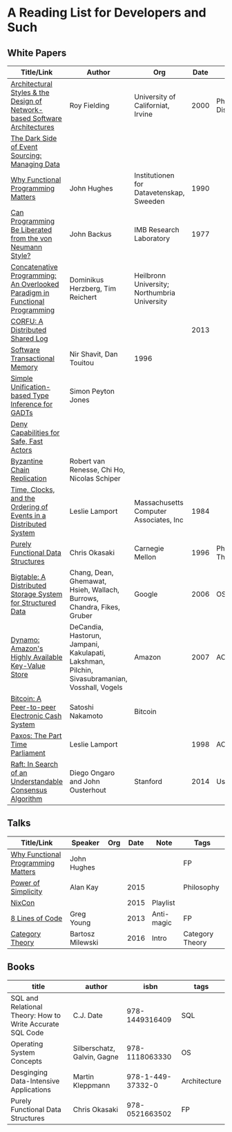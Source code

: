 * A Reading List for Developers and Such

** White Papers

|-----------------------------------------------------------------------------+-----------------------------------------------------------------------------------------------+----------------------------------------------+------+--------------------+---------------------|
| Title/Link                                                                  | Author                                                                                        | Org                                          | Date | Note               | Tags                |
|-----------------------------------------------------------------------------+-----------------------------------------------------------------------------------------------+----------------------------------------------+------+--------------------+---------------------|
| [[https://github.com/read-me/reading-list/blob/master/documents/Fielding-Architectural-Styles.pdf][Architectural Styles & the Design of Network-based Software Architectures]]   | Roy Fielding                                                                                  | University of Californiat, Irvine            | 2000 | Ph.D. Dissertation | REST                |
|-----------------------------------------------------------------------------+-----------------------------------------------------------------------------------------------+----------------------------------------------+------+--------------------+---------------------|
| [[http://files.movereem.nl/2017saner-eventsourcing.pdf][The Dark Side of Event Sourcing: Managing Data]]                              |                                                                                               |                                              |      |                    | Event Sourcing      |
|-----------------------------------------------------------------------------+-----------------------------------------------------------------------------------------------+----------------------------------------------+------+--------------------+---------------------|
| [[https://github.com/papers-we-love/papers-we-love/blob/master/paradigms/functional_programming/why-functional-programming-matters.pdf][Why Functional Programming Matters]]                                          | John Hughes                                                                                   | Institutionen for Datavetenskap, Sweeden     | 1990 |                    | FP                  |
|-----------------------------------------------------------------------------+-----------------------------------------------------------------------------------------------+----------------------------------------------+------+--------------------+---------------------|
| [[https://www.cp.eng.chula.ac.th/~piak/talk/2011/fp/a1977-backus.pdf][Can Programming Be Liberated from the von Neumann Style?]]                    | John Backus                                                                                   | IMB Research Laboratory                      | 1977 |                    | FP                  |
|-----------------------------------------------------------------------------+-----------------------------------------------------------------------------------------------+----------------------------------------------+------+--------------------+---------------------|
| [[https://github.com/papers-we-love/papers-we-love/blob/master/paradigms/functional_programming/concatenative-programming-an-overlooked-paradigm.pdf][Concatenative Programming: An Overlooked Paradigm in Functional Programming]] | Dominikus Herzberg, Tim Reichert                                                              | Heilbronn University; Northumbria University |      |                    | FP                  |
|-----------------------------------------------------------------------------+-----------------------------------------------------------------------------------------------+----------------------------------------------+------+--------------------+---------------------|
| [[https://github.com/CorfuDB/CorfuDB/blob/master/resources/CORFU-TOCS2013.pdf][CORFU: A Distributed Shared Log]]                                             |                                                                                               |                                              | 2013 |                    | Distrubuted Systems |
|-----------------------------------------------------------------------------+-----------------------------------------------------------------------------------------------+----------------------------------------------+------+--------------------+---------------------|
| [[http://citeseerx.ist.psu.edu/viewdoc/download?doi=10.1.1.474.5928&rep=rep1&type=pdf][Software Transactional Memory]]                                               | Nir Shavit, Dan Touitou                                                                       | 1996                                         |      |                    |                     |
|-----------------------------------------------------------------------------+-----------------------------------------------------------------------------------------------+----------------------------------------------+------+--------------------+---------------------|
| [[http://research.microsoft.com/en-us/um/people/simonpj/papers/gadt/gadt-icfp.pdf][Simple Unification-based Type Inference for GADTs]]                           | Simon Peyton Jones                                                                            |                                              |      |                    |                     |
|-----------------------------------------------------------------------------+-----------------------------------------------------------------------------------------------+----------------------------------------------+------+--------------------+---------------------|
| [[https://github.com/ponylang/ponylang.github.io/blob/source/static/media/papers/fast-cheap.pdf][Deny Capabilities for Safe, Fast Actors]]                                     |                                                                                               |                                              |      |                    |                     |
|-----------------------------------------------------------------------------+-----------------------------------------------------------------------------------------------+----------------------------------------------+------+--------------------+---------------------|
| [[https://github.com/papers-we-love/papers-we-love/blob/master/distributed_systems/bizantine-chain-replication.pdf][Byzantine Chain Replication]]                                                 | Robert van Renesse, Chi Ho, Nicolas Schiper                                                   |                                              |      |                    |                     |
|-----------------------------------------------------------------------------+-----------------------------------------------------------------------------------------------+----------------------------------------------+------+--------------------+---------------------|
| [[https://github.com/read-me/reading-list/blob/master/documents/Time-Clocks-and-the-Ordering-of-Events-in-a-Distributed-System.pdf][Time, Clocks, and the Ordering of Events in a Distributed System]]            | Leslie Lamport                                                                                | Massachusetts Computer Associates, Inc       | 1984 |                    | Distributed Systems |
|-----------------------------------------------------------------------------+-----------------------------------------------------------------------------------------------+----------------------------------------------+------+--------------------+---------------------|
| [[https://www.cs.cmu.edu/~rwh/theses/okasaki.pdf][Purely Functional Data Structures]]                                           | Chris Okasaki                                                                                 | Carnegie Mellon                              | 1996 | Ph.D. Thesis       |                     |
|-----------------------------------------------------------------------------+-----------------------------------------------------------------------------------------------+----------------------------------------------+------+--------------------+---------------------|
| [[https://static.googleusercontent.com/media/research.google.com/en//archive/bigtable-osdi06.pdf][Bigtable: A Distributed Storage System for Structured Data]]                  | Chang, Dean, Ghemawat, Hsieh, Wallach, Burrows, Chandra, Fikes, Gruber                        | Google                                       | 2006 | OSDI               | Distributed Systems |
|-----------------------------------------------------------------------------+-----------------------------------------------------------------------------------------------+----------------------------------------------+------+--------------------+---------------------|
| [[http://www.allthingsdistributed.com/files/amazon-dynamo-sosp2007.pdf][Dynamo: Amazon's Highly Available Key-Value Store]]                           | DeCandia, Hastorun, Jampani, Kakulapati, Lakshman, Pilchin, Sivasubramanian, Vosshall, Vogels | Amazon                                       | 2007 | ACM                | Distributed Systems |
|-----------------------------------------------------------------------------+-----------------------------------------------------------------------------------------------+----------------------------------------------+------+--------------------+---------------------|
| [[https://bitcoin.org/bitcoin.pdf][Bitcoin: A Peer-to-peer Electronic Cash System]]                              | Satoshi Nakamoto                                                                              | Bitcoin                                      |      |                    | Distributed Systems |
|-----------------------------------------------------------------------------+-----------------------------------------------------------------------------------------------+----------------------------------------------+------+--------------------+---------------------|
| [[http://lamport.azurewebsites.net/pubs/lamport-paxos.pdf][Paxos: The Part Time Parliament]]                                             | Leslie Lamport                                                                                |                                              | 1998 | ACM                | Distributed Systems |
|-----------------------------------------------------------------------------+-----------------------------------------------------------------------------------------------+----------------------------------------------+------+--------------------+---------------------|
| [[https://web.stanford.edu/~ouster/cgi-bin/papers/raft-atc14][Raft: In Search of an Understandable Consensus Algorithm]]                    | Diego Ongaro and John Ousterhout                                                              | Stanford                                     | 2014 | Usenix             | Distirbuted Systems |
|-----------------------------------------------------------------------------+-----------------------------------------------------------------------------------------------+----------------------------------------------+------+--------------------+---------------------|

** Talks

|------------------------------------+------------------+-----+------+------------+-----------------|
| Title/Link                         | Speaker          | Org | Date | Note       | Tags            |
|------------------------------------+------------------+-----+------+------------+-----------------|
| [[https://www.youtube.com/watch?v=Z35Tt87pIpg][Why Functional Programming Matters]] | John Hughes      |     |      |            | FP              |
|------------------------------------+------------------+-----+------+------------+-----------------|
| [[https://www.youtube.com/watch?v=NdSD07U5uBs][Power of Simplicity]]                | Alan Kay         |     | 2015 |            | Philosophy      |
|------------------------------------+------------------+-----+------+------------+-----------------|
| [[https://www.youtube.com/playlist?list=PL_IxoDz1Nq2Y7mIxMZ28mVtjRbbnlVdmy][NixCon]]                             |                  |     | 2015 | Playlist   |                 |
|------------------------------------+------------------+-----+------+------------+-----------------|
| [[https://www.infoq.com/presentations/8-lines-code-refactoring][8 Lines of Code]]                    | Greg Young       |     | 2013 | Anti-magic | FP              |
|------------------------------------+------------------+-----+------+------------+-----------------|
| [[https://www.youtube.com/playlist?list=PLbgaMIhjbmEnaH_LTkxLI7FMa2HsnawM_][Category Theory]]                    | Bartosz Milewski |     | 2016 | Intro      | Category Theory |
|------------------------------------+------------------+-----+------+------------+-----------------|

** Books

|-----------------------------------------------------------+-----------------------------+-------------------+--------------|
| title                                                     | author                      |              isbn | tags         |
|-----------------------------------------------------------+-----------------------------+-------------------+--------------|
| SQL and Relational Theory: How to Write Accurate SQL Code | C.J. Date                   |    978-1449316409 | SQL          |
|-----------------------------------------------------------+-----------------------------+-------------------+--------------|
| Operating System Concepts                                 | Silberschatz, Galvin, Gagne |    978-1118063330 | OS           |
|-----------------------------------------------------------+-----------------------------+-------------------+--------------|
| Desginging Data-Intensive Applications                    | Martin Kleppmann            | 978-1-449-37332-0 | Architecture |
|-----------------------------------------------------------+-----------------------------+-------------------+--------------|
| Purely Functional Data Structures                         | Chris Okasaki               |    978-0521663502 | FP           |
|-----------------------------------------------------------+-----------------------------+-------------------+--------------|
